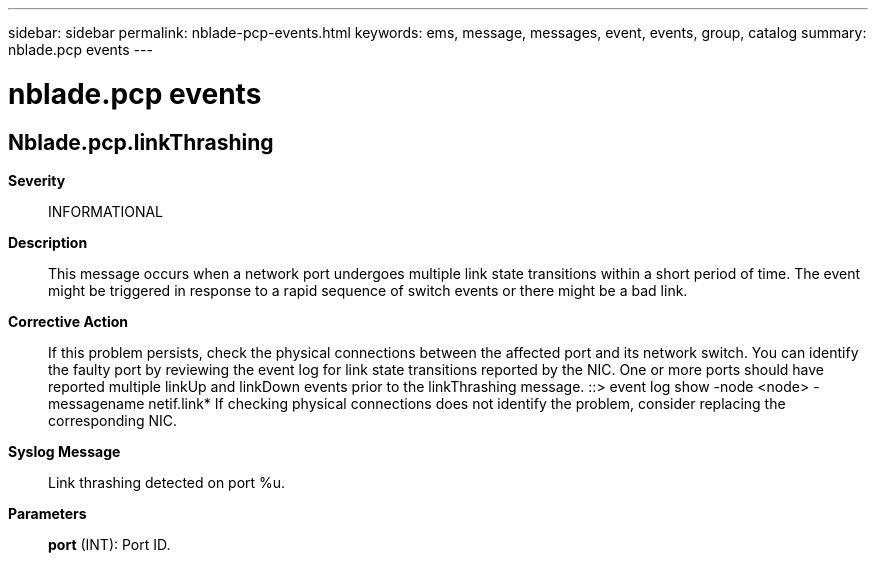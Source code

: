 ---
sidebar: sidebar
permalink: nblade-pcp-events.html
keywords: ems, message, messages, event, events, group, catalog
summary: nblade.pcp events
---

= nblade.pcp events
:toclevels: 1
:hardbreaks:
:nofooter:
:icons: font
:linkattrs:
:imagesdir: ./media/

== Nblade.pcp.linkThrashing
*Severity*::
INFORMATIONAL
*Description*::
This message occurs when a network port undergoes multiple link state transitions within a short period of time. The event might be triggered in response to a rapid sequence of switch events or there might be a bad link.
*Corrective Action*::
If this problem persists, check the physical connections between the affected port and its network switch. You can identify the faulty port by reviewing the event log for link state transitions reported by the NIC. One or more ports should have reported multiple linkUp and linkDown events prior to the linkThrashing message. ::> event log show -node <node> -messagename netif.link* If checking physical connections does not identify the problem, consider replacing the corresponding NIC.
*Syslog Message*::
Link thrashing detected on port %u.
*Parameters*::
*port* (INT): Port ID.
